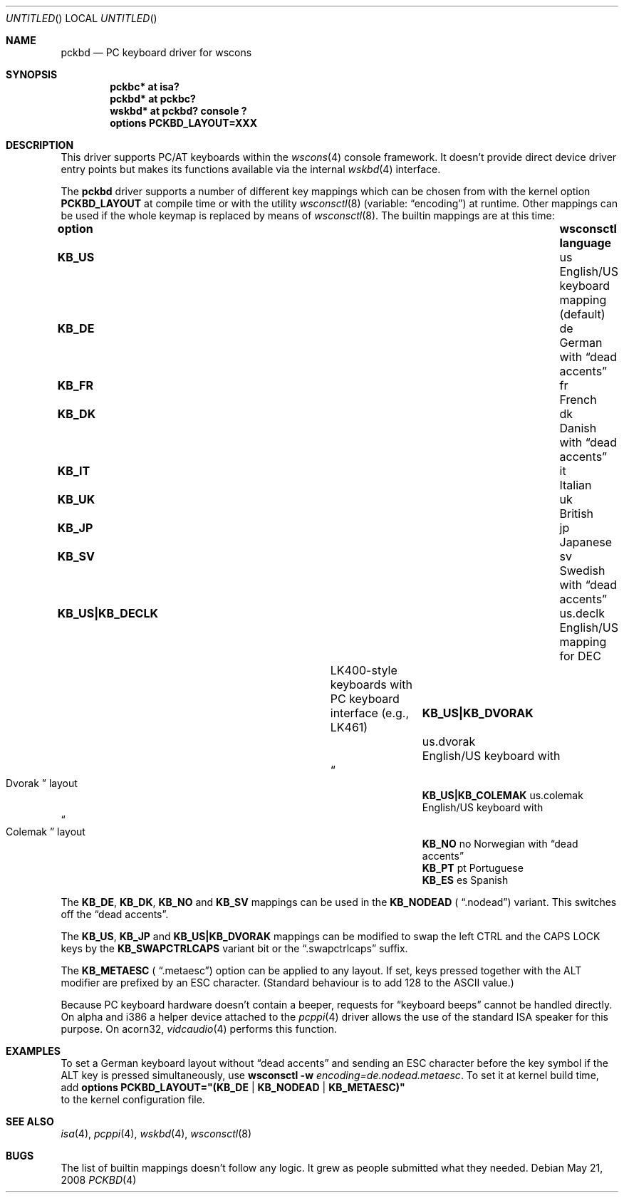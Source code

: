 .\" $NetBSD: pckbd.4,v 1.16 2008/05/21 14:03:17 wiz Exp $
.\"
.\" Copyright (c) 1999
.\" 	Matthias Drochner.  All rights reserved.
.\"
.\" Redistribution and use in source and binary forms, with or without
.\" modification, are permitted provided that the following conditions
.\" are met:
.\" 1. Redistributions of source code must retain the above copyright
.\"    notice, this list of conditions and the following disclaimer.
.\" 2. Redistributions in binary form must reproduce the above copyright
.\"    notice, this list of conditions and the following disclaimer in the
.\"    documentation and/or other materials provided with the distribution.
.\"
.\" THIS SOFTWARE IS PROVIDED BY THE AUTHOR AND CONTRIBUTORS ``AS IS'' AND
.\" ANY EXPRESS OR IMPLIED WARRANTIES, INCLUDING, BUT NOT LIMITED TO, THE
.\" IMPLIED WARRANTIES OF MERCHANTABILITY AND FITNESS FOR A PARTICULAR PURPOSE
.\" ARE DISCLAIMED.  IN NO EVENT SHALL THE AUTHOR OR CONTRIBUTORS BE LIABLE
.\" FOR ANY DIRECT, INDIRECT, INCIDENTAL, SPECIAL, EXEMPLARY, OR CONSEQUENTIAL
.\" DAMAGES (INCLUDING, BUT NOT LIMITED TO, PROCUREMENT OF SUBSTITUTE GOODS
.\" OR SERVICES; LOSS OF USE, DATA, OR PROFITS; OR BUSINESS INTERRUPTION)
.\" HOWEVER CAUSED AND ON ANY THEORY OF LIABILITY, WHETHER IN CONTRACT, STRICT
.\" LIABILITY, OR TORT (INCLUDING NEGLIGENCE OR OTHERWISE) ARISING IN ANY WAY
.\" OUT OF THE USE OF THIS SOFTWARE, EVEN IF ADVISED OF THE POSSIBILITY OF
.\" SUCH DAMAGE.
.\"
.Dd May 21, 2008
.Os
.Dt PCKBD 4
.Sh NAME
.Nm pckbd
.Nd PC keyboard driver for wscons
.Sh SYNOPSIS
.Cd pckbc* at isa?
.Cd pckbd* at pckbc?
.Cd "wskbd* at pckbd? console ?"
.Cd options PCKBD_LAYOUT=XXX
.Sh DESCRIPTION
This driver supports PC/AT keyboards within the
.Xr wscons 4
console framework. It doesn't provide direct device
driver entry points but makes its functions available via
the internal
.Xr wskbd 4
interface.
.Pp
The
.Nm
driver supports a number of different key mappings which
can be chosen from with the kernel option
.Li PCKBD_LAYOUT
at compile time or with the utility
.Xr wsconsctl 8
(variable:
.Dq encoding )
at runtime.
Other mappings can be used if the whole keymap is replaced by means of
.Xr wsconsctl 8 .
The builtin mappings are at this time:
.Bl -column " KB_US|KB_COLEMAK" "wsconsctl" "language"
.It Sy "option" Ta Sy "wsconsctl" Ta Sy "language"
.It Li KB_US Ta us Ta English/US keyboard mapping (default)
.It Li KB_DE Ta de Ta German with
.Dq dead accents
.It Li KB_FR Ta fr Ta French
.It Li KB_DK Ta dk Ta Danish with
.Dq dead accents
.It Li KB_IT Ta it Ta Italian
.It Li KB_UK Ta uk Ta British
.It Li KB_JP Ta jp Ta Japanese
.It Li KB_SV Ta sv Ta Swedish with
.Dq dead accents
.It Li "KB_US|KB_DECLK" Ta \&us.declk Ta English/US mapping for Tn DEC
.It Ta Ta LK400-style keyboards with PC keyboard
.It Ta Ta interface (e.g., LK461)
.It Li "KB_US|KB_DVORAK" Ta us.dvorak Ta English/US keyboard with
.It Ta Ta Do Dvorak Dc layout
.It Li "KB_US|KB_COLEMAK" Ta us.colemak Ta English/US keyboard with
.It Ta Ta Do Colemak Dc layout
.It Li KB_NO Ta no Ta Norwegian with
.Dq dead accents
.It Li KB_PT Ta pt Ta Portuguese
.It Li KB_ES Ta es Ta Spanish
.El
.Pp
The
.Li KB_DE ,
.Li KB_DK ,
.Li KB_NO
and
.Li KB_SV
mappings can be used in the
.Li KB_NODEAD (
.Dq .nodead )
variant.  This switches off the
.Dq dead accents .
.Pp
The
.Li KB_US ,
.Li KB_JP
and
.Li KB_US|KB_DVORAK
mappings can be modified
to swap the left CTRL and the CAPS LOCK keys by the
.Li KB_SWAPCTRLCAPS
variant bit or the
.Dq .swapctrlcaps
suffix.
.Pp
The
.Li KB_METAESC (
.Dq .metaesc )
option can be applied to any layout.  If set, keys pressed together
with the ALT modifier are prefixed by an ESC character.  (Standard
behaviour is to add 128 to the ASCII value.)
.Pp
Because PC keyboard hardware doesn't contain a beeper, requests for
.Dq keyboard beeps
cannot be handled directly. On alpha and i386 a helper device attached
to the
.Xr pcppi 4
driver allows the use of the standard ISA speaker for this purpose.
On acorn32,
.Xr vidcaudio 4
performs this function.
.Sh EXAMPLES
To set a German keyboard layout without
.Dq dead accents
and sending an ESC character before the key symbol if the ALT
key is pressed simultaneously, use
.Ic wsconsctl Fl w Ar encoding=de.nodead.metaesc .
To set it at kernel build time, add
.Cd options PCKBD_LAYOUT="(KB_DE | KB_NODEAD | KB_METAESC)"
.br
to the kernel configuration file.
.Sh SEE ALSO
.Xr isa 4 ,
.Xr pcppi 4 ,
.Xr wskbd 4 ,
.Xr wsconsctl 8
.Sh BUGS
The list of builtin mappings doesn't follow any logic.
It grew as people submitted what they needed.

